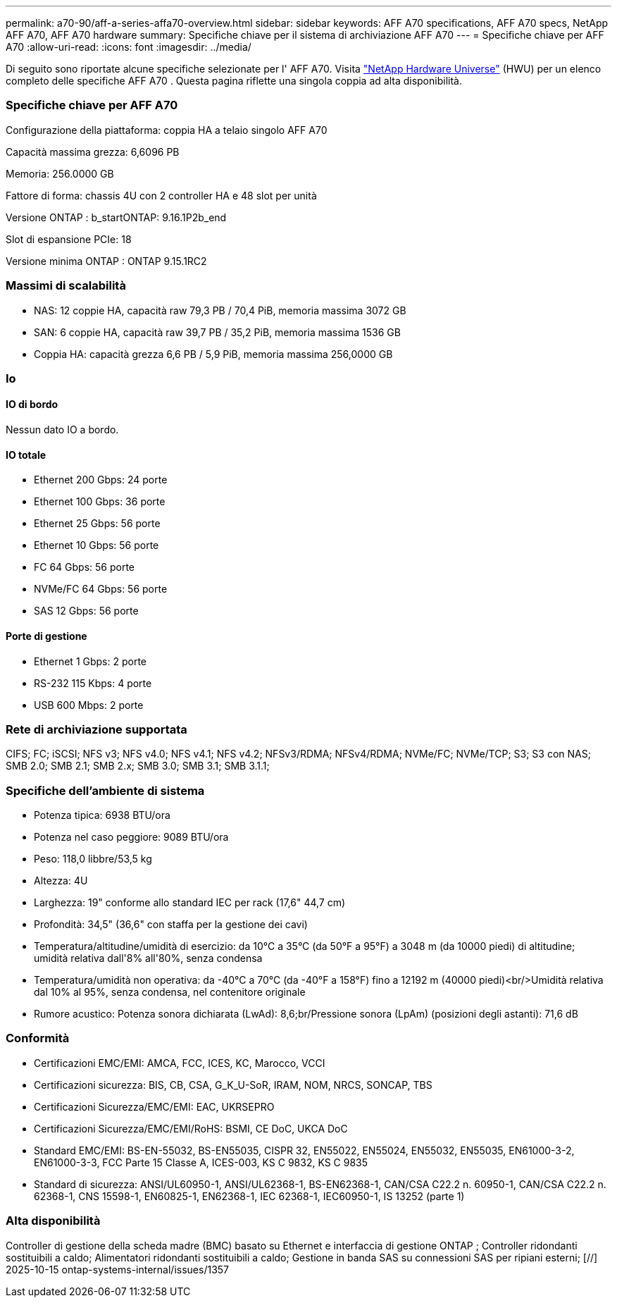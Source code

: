 ---
permalink: a70-90/aff-a-series-affa70-overview.html 
sidebar: sidebar 
keywords: AFF A70 specifications, AFF A70 specs, NetApp AFF A70, AFF A70 hardware 
summary: Specifiche chiave per il sistema di archiviazione AFF A70 
---
= Specifiche chiave per AFF A70
:allow-uri-read: 
:icons: font
:imagesdir: ../media/


[role="lead"]
Di seguito sono riportate alcune specifiche selezionate per l' AFF A70.  Visita https://hwu.netapp.com["NetApp Hardware Universe"^] (HWU) per un elenco completo delle specifiche AFF A70 .  Questa pagina riflette una singola coppia ad alta disponibilità.



=== Specifiche chiave per AFF A70

Configurazione della piattaforma: coppia HA a telaio singolo AFF A70

Capacità massima grezza: 6,6096 PB

Memoria: 256.0000 GB

Fattore di forma: chassis 4U con 2 controller HA e 48 slot per unità

Versione ONTAP : b_startONTAP: 9.16.1P2b_end

Slot di espansione PCIe: 18

Versione minima ONTAP : ONTAP 9.15.1RC2



=== Massimi di scalabilità

* NAS: 12 coppie HA, capacità raw 79,3 PB / 70,4 PiB, memoria massima 3072 GB
* SAN: 6 coppie HA, capacità raw 39,7 PB / 35,2 PiB, memoria massima 1536 GB
* Coppia HA: capacità grezza 6,6 PB / 5,9 PiB, memoria massima 256,0000 GB




=== Io



==== IO di bordo

Nessun dato IO a bordo.



==== IO totale

* Ethernet 200 Gbps: 24 porte
* Ethernet 100 Gbps: 36 porte
* Ethernet 25 Gbps: 56 porte
* Ethernet 10 Gbps: 56 porte
* FC 64 Gbps: 56 porte
* NVMe/FC 64 Gbps: 56 porte
* SAS 12 Gbps: 56 porte




==== Porte di gestione

* Ethernet 1 Gbps: 2 porte
* RS-232 115 Kbps: 4 porte
* USB 600 Mbps: 2 porte




=== Rete di archiviazione supportata

CIFS; FC; iSCSI; NFS v3; NFS v4.0; NFS v4.1; NFS v4.2; NFSv3/RDMA; NFSv4/RDMA; NVMe/FC; NVMe/TCP; S3; S3 con NAS; SMB 2.0; SMB 2.1; SMB 2.x; SMB 3.0; SMB 3.1; SMB 3.1.1;



=== Specifiche dell'ambiente di sistema

* Potenza tipica: 6938 BTU/ora
* Potenza nel caso peggiore: 9089 BTU/ora
* Peso: 118,0 libbre/53,5 kg
* Altezza: 4U
* Larghezza: 19" conforme allo standard IEC per rack (17,6" 44,7 cm)
* Profondità: 34,5" (36,6" con staffa per la gestione dei cavi)
* Temperatura/altitudine/umidità di esercizio: da 10°C a 35°C (da 50°F a 95°F) a 3048 m (da 10000 piedi) di altitudine; umidità relativa dall'8% all'80%, senza condensa
* Temperatura/umidità non operativa: da -40°C a 70°C (da -40°F a 158°F) fino a 12192 m (40000 piedi)<br/>Umidità relativa dal 10% al 95%, senza condensa, nel contenitore originale
* Rumore acustico: Potenza sonora dichiarata (LwAd): 8,6;br/Pressione sonora (LpAm) (posizioni degli astanti): 71,6 dB




=== Conformità

* Certificazioni EMC/EMI: AMCA, FCC, ICES, KC, Marocco, VCCI
* Certificazioni sicurezza: BIS, CB, CSA, G_K_U-SoR, IRAM, NOM, NRCS, SONCAP, TBS
* Certificazioni Sicurezza/EMC/EMI: EAC, UKRSEPRO
* Certificazioni Sicurezza/EMC/EMI/RoHS: BSMI, CE DoC, UKCA DoC
* Standard EMC/EMI: BS-EN-55032, BS-EN55035, CISPR 32, EN55022, EN55024, EN55032, EN55035, EN61000-3-2, EN61000-3-3, FCC Parte 15 Classe A, ICES-003, KS C 9832, KS C 9835
* Standard di sicurezza: ANSI/UL60950-1, ANSI/UL62368-1, BS-EN62368-1, CAN/CSA C22.2 n. 60950-1, CAN/CSA C22.2 n. 62368-1, CNS 15598-1, EN60825-1, EN62368-1, IEC 62368-1, IEC60950-1, IS 13252 (parte 1)




=== Alta disponibilità

Controller di gestione della scheda madre (BMC) basato su Ethernet e interfaccia di gestione ONTAP ; Controller ridondanti sostituibili a caldo; Alimentatori ridondanti sostituibili a caldo; Gestione in banda SAS su connessioni SAS per ripiani esterni; [//] 2025-10-15 ontap-systems-internal/issues/1357
